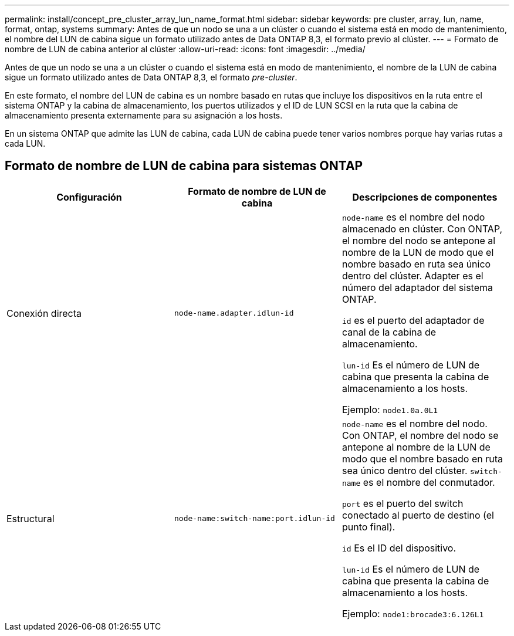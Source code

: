 ---
permalink: install/concept_pre_cluster_array_lun_name_format.html 
sidebar: sidebar 
keywords: pre cluster, array, lun, name, format, ontap, systems 
summary: Antes de que un nodo se una a un clúster o cuando el sistema está en modo de mantenimiento, el nombre del LUN de cabina sigue un formato utilizado antes de Data ONTAP 8,3, el formato previo al clúster. 
---
= Formato de nombre de LUN de cabina anterior al clúster
:allow-uri-read: 
:icons: font
:imagesdir: ../media/


[role="lead"]
Antes de que un nodo se una a un clúster o cuando el sistema está en modo de mantenimiento, el nombre de la LUN de cabina sigue un formato utilizado antes de Data ONTAP 8,3, el formato _pre-cluster_.

En este formato, el nombre del LUN de cabina es un nombre basado en rutas que incluye los dispositivos en la ruta entre el sistema ONTAP y la cabina de almacenamiento, los puertos utilizados y el ID de LUN SCSI en la ruta que la cabina de almacenamiento presenta externamente para su asignación a los hosts.

En un sistema ONTAP que admite las LUN de cabina, cada LUN de cabina puede tener varios nombres porque hay varias rutas a cada LUN.



== Formato de nombre de LUN de cabina para sistemas ONTAP

|===
| Configuración | Formato de nombre de LUN de cabina | Descripciones de componentes 


 a| 
Conexión directa
 a| 
`node-name.adapter.idlun-id`
 a| 
`node-name` es el nombre del nodo almacenado en clúster. Con ONTAP, el nombre del nodo se antepone al nombre de la LUN de modo que el nombre basado en ruta sea único dentro del clúster. Adapter es el número del adaptador del sistema ONTAP.

`id` es el puerto del adaptador de canal de la cabina de almacenamiento.

`lun-id` Es el número de LUN de cabina que presenta la cabina de almacenamiento a los hosts.

Ejemplo: `node1.0a.0L1`



 a| 
Estructural
 a| 
`node-name:switch-name:port.idlun-id`
 a| 
`node-name` es el nombre del nodo. Con ONTAP, el nombre del nodo se antepone al nombre de la LUN de modo que el nombre basado en ruta sea único dentro del clúster. `switch-name` es el nombre del conmutador.

`port` es el puerto del switch conectado al puerto de destino (el punto final).

`id` Es el ID del dispositivo.

`lun-id` Es el número de LUN de cabina que presenta la cabina de almacenamiento a los hosts.

Ejemplo: `node1:brocade3:6.126L1`

|===